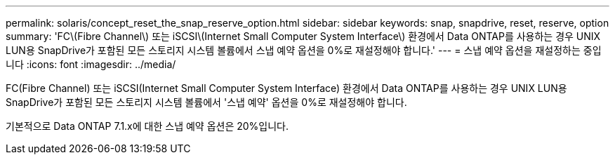 ---
permalink: solaris/concept_reset_the_snap_reserve_option.html 
sidebar: sidebar 
keywords: snap, snapdrive, reset, reserve, option 
summary: 'FC\(Fibre Channel\) 또는 iSCSI\(Internet Small Computer System Interface\) 환경에서 Data ONTAP를 사용하는 경우 UNIX LUN용 SnapDrive가 포함된 모든 스토리지 시스템 볼륨에서 스냅 예약 옵션을 0%로 재설정해야 합니다.' 
---
= 스냅 예약 옵션을 재설정하는 중입니다
:icons: font
:imagesdir: ../media/


[role="lead"]
FC(Fibre Channel) 또는 iSCSI(Internet Small Computer System Interface) 환경에서 Data ONTAP를 사용하는 경우 UNIX LUN용 SnapDrive가 포함된 모든 스토리지 시스템 볼륨에서 '스냅 예약' 옵션을 0%로 재설정해야 합니다.

기본적으로 Data ONTAP 7.1.x에 대한 스냅 예약 옵션은 20%입니다.
